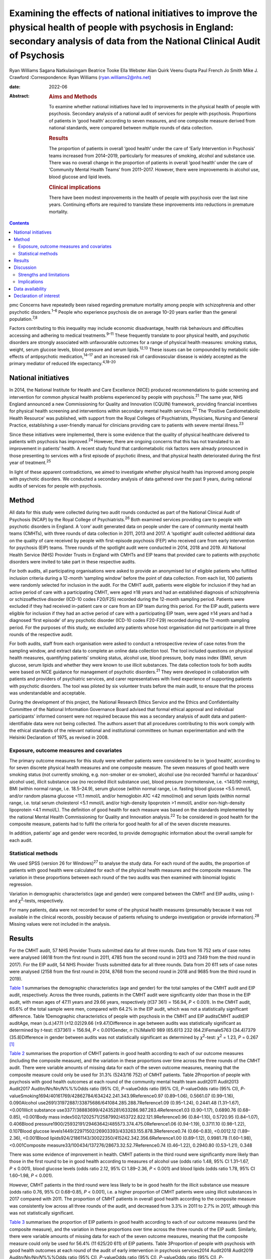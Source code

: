 ==========================================================================================================================================================================================
Examining the effects of national initiatives to improve the physical health of people with psychosis in England: secondary analysis of data from the National Clinical Audit of Psychosis
==========================================================================================================================================================================================



Ryan Williams
Sagana Natkulasingam
Beatrice Tooke
Ella Webster
Alan Quirk
Veenu Gupta
Paul French
Jo Smith
Mike J. Crawford
:Correspondence: Ryan Williams (ryan.williams2@nhs.net)

:date: 2022-06

:Abstract:
   .. rubric:: Aims and Methods
      :name: sec_a2

   To examine whether national initiatives have led to improvements in
   the physical health of people with psychosis. Secondary analysis of a
   national audit of services for people with psychosis. Proportions of
   patients in ‘good health’ according to seven measures, and one
   composite measure derived from national standards, were compared
   between multiple rounds of data collection.

   .. rubric:: Results
      :name: sec_a4

   The proportion of patients in overall ‘good health’ under the care of
   ‘Early Intervention in Psychosis’ teams increased from 2014–2019,
   particularly for measures of smoking, alcohol and substance use.
   There was no overall change in the proportion of patients in overall
   ‘good health’ under the care of ‘Community Mental Health Teams’ from
   2011–2017. However, there were improvements in alcohol use, blood
   glucose and lipid levels.

   .. rubric:: Clinical implications
      :name: sec_a5

   There have been modest improvements in the health of people with
   psychosis over the last nine years. Continuing efforts are required
   to translate these improvements into reductions in premature
   mortality.


.. contents::
   :depth: 3
..

pmc
Concerns have repeatedly been raised regarding premature mortality among
people with schizophrenia and other psychotic disorders.\ :sup:`1–6`
People who experience psychosis die on average 10–20 years earlier than
the general population.\ :sup:`7,8`

Factors contributing to this inequality may include economic
disadvantage, health risk behaviours and difficulties accessing and
adhering to medical treatments.\ :sup:`9–11` These frequently translate
to poor physical health, and psychotic disorders are strongly associated
with unfavourable outcomes for a range of physical health measures:
smoking status, weight, serum glucose levels, blood pressure and serum
lipids.\ :sup:`12,13` These issues can be compounded by metabolic
side-effects of antipsychotic medication,\ :sup:`14–17` and an increased
risk of cardiovascular disease is widely accepted as the primary
mediator of reduced life expectancy.\ :sup:`4,18–20`

.. _sec1-2:

National initiatives
====================

In 2014, the National Institute for Health and Care Excellence (NICE)
produced recommendations to guide screening and intervention for common
physical health problems experienced by people with
psychosis.\ :sup:`21` The same year, NHS England announced a new
Commissioning for Quality and Innovation (CQUIN) framework, providing
financial incentives for physical health screening and interventions
within secondary mental health services.\ :sup:`22` The ‘Positive
Cardiometabolic Health Resource’ was published, with support from the
Royal Colleges of Psychiatrists, Physicians, Nursing and General
Practice, establishing a user-friendly manual for clinicians providing
care to patients with severe mental illness.\ :sup:`23`

Since these initiatives were implemented, there is some evidence that
the quality of physical healthcare delivered to patients with psychosis
has improved.\ :sup:`24` However, there are ongoing concerns that this
has not translated to an improvement in patients’ health. A recent study
found that cardiometabolic risk factors were already pronounced in those
presenting to services with a first episode of psychotic illness, and
that physical health deteriorated during the first year of
treatment.\ :sup:`25`

In light of these apparent contradictions, we aimed to investigate
whether physical health has improved among people with psychotic
disorders. We conducted a secondary analysis of data gathered over the
past 9 years, during national audits of services for people with
psychosis.

.. _sec2:

Method
======

All data for this study were collected during two audit rounds conducted
as part of the National Clinical Audit of Psychosis (NCAP) by the Royal
College of Psychiatrists.\ :sup:`26` Both examined services providing
care to people with psychotic disorders in England. A ‘core’ audit
generated data on people under the care of community mental health teams
(CMHTs), with three rounds of data collection in 2011, 2013 and 2017. A
‘spotlight’ audit collected additional data on the quality of care
received by people with first-episode psychosis (FEP) who received care
from early intervention for psychosis (EIP) teams. Three rounds of the
spotlight audit were conducted in 2014, 2018 and 2019. All National
Health Service (NHS) Provider Trusts in England with CMHTs and EIP teams
that provided care to patients with psychotic disorders were invited to
take part in these respective audits.

For both audits, all participating organisations were asked to provide
an anonymised list of eligible patients who fulfilled inclusion criteria
during a 12-month ‘sampling window’ before the point of data collection.
From each list, 100 patients were randomly selected for inclusion in the
audit. For the CMHT audit, patients were eligible for inclusion if they
had an active period of care with a participating CMHT, were aged ≥18
years and had an established diagnosis of schizophrenia or
schizoaffective disorder (ICD-10 codes F20/F25) recorded during the
12-month sampling period. Patients were excluded if they had received
in-patient care or care from an EIP team during this period. For the EIP
audit, patients were eligible for inclusion if they had an active period
of care with a participating EIP team, were aged ≥14 years and had a
diagnosed ‘first episode’ of any psychotic disorder (ICD-10 codes
F20-F29) recorded during the 12-month sampling period. For the purposes
of this study, we excluded any patients whose host organisation did not
participate in all three rounds of the respective audit.

For both audits, staff from each organisation were asked to conduct a
retrospective review of case notes from the sampling window, and extract
data to complete an online data collection tool. The tool included
questions on physical health measures, quantifying patients’ smoking
status, alcohol use, blood pressure, body mass index (BMI), serum
glucose, serum lipids and whether they were known to use illicit
substances. The data collection tools for both audits were based on NICE
guidance for management of psychotic disorders.\ :sup:`21` They were
developed in collaboration with patients and providers of psychiatric
services, and carer representatives with lived experience of supporting
patients with psychotic disorders. The tool was piloted by six volunteer
trusts before the main audit, to ensure that the process was
understandable and acceptable.

During the development of this project, the National Research Ethics
Service and the Ethics and Confidentiality Committee of the National
Information Governance Board advised that formal ethical approval and
individual participants' informed consent were not required because this
was a secondary analysis of audit data and patient-identifiable data
were not being collected. The authors assert that all procedures
contributing to this work comply with the ethical standards of the
relevant national and institutional committees on human experimentation
and with the Helsinki Declaration of 1975, as revised in 2008.

.. _sec2-1:

Exposure, outcome measures and covariates
-----------------------------------------

The primary outcome measures for this study were whether patients were
considered to be in ‘good health’, according to for seven discrete
physical health measures and one composite measure. The seven measures
of good health were smoking status (not currently smoking, e.g.
non-smoker or ex-smoker), alcohol use (no recorded ‘harmful or
hazardous’ alcohol use), illicit substance use (no recorded illicit
substance use), blood pressure (normotensive, i.e. <140/90 mmHg), BMI
(within normal range, i.e. 18.5–24.9), serum glucose (within normal
range, i.e. fasting blood glucose <5.5 mmol/L and/or random plasma
glucose <11.1 mmol/L and/or hemoglobin A1C <42 mmol/mol) and serum
lipids (within normal range, i.e. total serum cholesterol <5.1 mmol/L
and/or high-density lipoprotein >1 mmol/L and/or non-high-density
lipoprotein <4.1 mmol/L). The definition of good health for each measure
was based on the standards implemented by the national Mental Health
Commissioning for Quality and Innovation analysis.\ :sup:`22` To be
considered in good health for the composite measure, patients had to
fulfil the criteria for good health for all of the seven discrete
measures.

In addition, patients’ age and gender were recorded, to provide
demographic information about the overall sample for each audit.

.. _sec2-2:

Statistical methods
-------------------

We used SPSS (version 26 for Windows)\ :sup:`27` to analyse the study
data. For each round of the audits, the proportion of patients with good
health were calculated for each of the physical health measures and the
composite measure. The variation in these proportions between each round
of the two audits was then examined with binomial logistic regression.

Variation in demographic characteristics (age and gender) were compared
between the CMHT and EIP audits, using *t*- and *χ*\ :sup:`2`-tests,
respectively.

For many patients, data were not recorded for some of the physical
health measures (presumably because it was not available in the clinical
records, possibly because of patients refusing to undergo investigation
or provide information).\ :sup:`28` Missing values were not included in
the analysis.

.. _sec3:

Results
=======

For the CMHT audit, 57 NHS Provider Trusts submitted data for all three
rounds. Data from 16 752 sets of case notes were analysed (4618 from the
first round in 2011, 4785 from the second round in 2013 and 7349 from
the third round in 2017). For the EIP audit, 54 NHS Provider Trusts
submitted data for all three rounds. Data from 20 611 sets of case notes
were analysed (2158 from the first round in 2014, 8768 from the second
round in 2018 and 9685 from the third round in 2019).

`Table 1 <#tab01>`__ summarises the demographic characteristics (age and
gender) for the total samples of the CMHT audit and EIP audit,
respectively. Across the three rounds, patients in the CMHT audit were
significantly older than those in the EIP audit, with mean ages of 47.11
years and 29.66 years, respectively (*t*\ (37 361) = 156.94,
*P* < 0.001). In the CMHT audit, 65.6% of the total sample were men,
compared with 64.2% in the EIP audit, which was not a statistically
significant difference. Table 1Demographic characteristics of people
with psychosis in the CMHT and EIP auditsCMHT auditEIP auditAge, mean
(s.d.)47.11 (±12.02)29.66 (±9.47)Difference in age between audits was
statistically significant as determined by *t*-test:
*t*\ (37361) = 156.94, *P* < 0.001Gender, *n* (%)Male10 989 (65.6)13 232
(64.2)Female5763 (34.4)7379 (35.8)Difference in gender between audits
was not statistically significant as determined by *χ*\ :sup:`2`-test:
*χ*\ :sup:`2` = 1.23, *P* = 0.267 [1]_

`Table 2 <#tab02>`__ summarises the proportion of CMHT patients in good
health according to each of our outcome measures (including the
composite measure), and the variation in these proportions over time
across the three rounds of the CMHT audit. There were variable amounts
of missing data for each of the seven outcome measures, meaning that the
composite measure could only be used for 31.3% (5243/16 752) of CMHT
patients. Table 2Proportion of people with psychosis with good health
outcomes at each round of the community mental health team audit2011
Audit2013 Audit2017 Audit\ *n/Nn/Nn/N*\ %%%Odds ratio (95% CI),
*P*-valueOdds ratio (95% CI), *P*-valueOdds ratio (95% CI),
*P*-valueSmoking1694/40161769/42862784/634242.241.343.9Reference0.97
(0.89–1.06), 0.5661.07 (0.99–1.16), 0.090Alcohol
use2691/31972887/33875686/641084.285.288.7Reference1.09 (0.95–1.24),
0.2441.48 (1.31–1.67), <0.001Illicit substance
use3377/38883699/42435281/633286.987.283.4Reference1.03 (0.90–1.17),
0.6890.76 (0.68–0.85), <0.001Body mass
index502/1202571/2587992/453722.822.121.9Reference0.96 (0.84–1.10),
0.5720.95 (0.84–1.07), 0.406Blood
pressure1900/25932191/29463642/485573.374.475.0Reference1.06
(0.94–1.19), 0.3711.10 (0.98–1.22), 0.107Blood glucose
levels1449/22971502/26903393/433263.155.878.3Reference0.74 (0.66–0.83),
<0.0012.12 (1.89–2.36), <0.001Blood
lipids924/21861143/30022350/415242.342.356.6Reference1.00 (0.89–1.12),
0.9981.78 (1.60–1.98), <0.001Composite
measure33/100434/137276/28673.32.52.7Reference0.74 (0.46–1.22),
0.2940.80 (0.53–1.21), 0.348

There was some evidence of improvement in health. CMHT patients in the
third round were significantly more likely than those in the first round
to be in good health according to measures of alcohol use (odds ratio
1.48, 95% CI 1.31–1.67, *P* ≤ 0.001), blood glucose levels (odds ratio
2.12, 95% CI 1.89–2.36, *P* < 0.001) and blood lipids (odds ratio 1.78,
95% CI 1.60–1.98, *P* < 0.001).

However, CMHT patients in the third round were less likely to be in good
health for the illicit substance use measure (odds ratio 0.76, 95% CI
0.68–0.85, *P* < 0.001), i.e. a higher proportion of CMHT patients were
using illicit substances in 2017 compared with 2011. The proportion of
CMHT patients in overall good health according to the composite measure
was consistently low across all three rounds of the audit, and decreased
from 3.3% in 2011 to 2.7% in 2017, although this was not statistically
significant.

`Table 3 <#tab03>`__ summarises the proportion of EIP patients in good
health according to each of our outcome measures (and the composite
measure), and the variation in these proportions over time across the
three rounds of the EIP audit. Similarly, there were variable amounts of
missing data for each of the seven outcome measures, meaning that the
composite measure could only be used for 56.4% (11 625/20 611) of EIP
patients. Table 3Proportion of people with psychosis with good health
outcomes at each round of the audit of early intervention in psychosis
services2014 Audit2018 Audit2019 Audit\ *n/Nn/Nn/N*\ %%%Odds ratio (95%
CI), *P*-valueOdds ratio (95% CI), *P*-valueOdds ratio (95% CI),
*P*-valueSmoking885/18084015/78324581/848749.051.354.0Reference1.10
(0.99–1.22), 0.0801.22 (1.11–1.35), <0.001Alcohol
use1620/18537021/77747749/852687.490.390.9Reference1.34 (1.15–1.57),
<0.0011.43 (1.23–1.68), <0.001Illicit substance
use1182/19055711/78316410/851762.172.975.3Reference1.65 (1.48–1.83),
<0.0011.86 (1.68–2.07), <0.001Body mass
index460/10442314/66672662/756644.134.735.2Reference0.68 (0.59–0.77),
<0.0010.69 (0.60–0.79), <0.001Blood
pressure924/11065513/67336314/775083.581.981.5Reference0.89 (0.75–1.06),
0.1950.87 (0.73–1.03), 0.104Blood glucose
levels721/8035071/55256175/673389.891.891.7Reference1.27 (0.99–1.63),
0.0681.26 (0.99–1.61), 0.075Blood
lipids506/7413546/54164265/656468.365.565.0Reference0.88 (0.75–1.04),
0.1410.86 (0.73–1.01), 0.079Composite
measure37/1543422/4465576/56172.49.510.3Reference4.25 (3.02–5.98),
<0.0014.65 (3.32–6.52), <0.001

This audit also showed improvements in some of the measures of health
over time: notably, those relating to smoking (odds ratio 1.22, 95% CI
1.11–1.35, *P* < 0.001), alcohol use (odds ratio 1.43, 95% CI 1.23–1.68,
*P* < 0.001) and illicit substance use (odds ratio 1.86, 95% CI
1.68–2.07, *P* < 0.001). Furthermore, the proportion of EIP patients
with overall good health was significantly higher in the third round
compared with the first (odds ratio 4.65, 95% CI 3.32–6.52,
*P* < 0.001), although this remained the minority (10.3%). Also, EIP
patients in 2019 were significantly less likely than those in 2014 to be
in good health for the BMI measure (odds ratio 0.69, 95% CI 0.60–0.79,
*P* < 0.001).

.. _sec4:

Discussion
==========

This study corroborates previous findings that the physical health of
people with psychosis remains poor, despite an improvement in physical
health screening and intervention following national initiatives
implemented in England since 2014.\ :sup:`24`

Both CMHT and EIP audits showed improvements in health according to some
of these measures, and deteriorations in others. The proportion of
patients in overall good health according to a composite measure was low
across all rounds of both audits, but did improve significantly
post-2014 for those patients receiving care from EIP services.

Unhealthy weight remains a particular area of concern, with large
proportions of patients in poor health according to BMI across all
rounds of both audits, and a significant deterioration over time in the
EIP audit. This supports existing evidence that weight management is
challenging for patients with psychotic disorders.\ :sup:`29,30`

We did find some evidence of a modest improvement in rates of smoking
amongst patients under the care of EIP services post-2014. This
contradicts recent studies where results have been more
pessimistic,\ :sup:`25,31` but would be in line with previous research
suggesting a change in the epidemiology of smoking, with a gradual
reduction in smoking in younger age groups.\ :sup:`32` This improvement
over time was not reflected in the CMHT audit, where patients were on
average significantly older.

There was also a marked reduction post-2014 in the proportion of
patients under the care of EIP services who were using illicit
substances. This contrasted with the CMHT audit where the proportion
increased slightly over time.

.. _sec4-1:

Strengths and limitations
-------------------------

Data were obtained from large, heterogenous samples over a 9-year
period: all NHS Trusts in England with CMHT and EIP services that
provided care to patients with psychotic disorders were invited to
participate in the respective audits. These data therefore represent a
variety of different settings, and we would expect that results would be
generalisable to similar patient groups across the country. The primary
outcome measures we used to assess physical health are universally
recognised as clinically important, and the thresholds for good health
were based on national standards that have been widely used
elsewhere.\ :sup:`33–35`

However, this study does have important limitations. First, this is an
observational study and we do not know what caused the changes we
observed. Although they may reflect changes in services during this
period, other changes in society are affecting population
health,\ :sup:`36` and these could be responsible for some or all the
differences we detected.

The EIP and CMHT audits were conducted at different times, both before
and after the CQUIN framework was implemented, and used different
selection criteria. Differences in the physical health of patients
between the two are therefore likely to reflect the differing clinical
and socioeconomic demographic characteristics of the patients in each
audit, as well as different processes of care. We were able to examine
changes in physical health over time within each audit, by comparing
different rounds. However, as each service provided a random sample of
eligible patients at each round, subsequent rounds of the same audit did
not necessarily include the same cohort, and so we are unable to make
inferences about changes in health at the level of individual patients
even within the same audit.

For both the EIP and CMHT audits, we were able to examine physical
health measures before and after the introduction of the Commissioning
for Quality and Innovation programme.\ :sup:`22` Although the
introduction of the programme was associated with a marked increase in
the proportion of patients who were offered interventions for their
physical health,\ :sup:`24` we found only limited evidence that this
resulted in changes to the health of people under the care of CMHTs.

These data were produced from retrospective case note audits at each
round, and are therefore dependant on accurate reporting and
documentation of events at the time of occurrence. Clinicians working in
CMHTs and EIP services may not have had full access to records held by
primary care, where some physical health screening may have occurred.

Also, there were variable amounts of missing data for each primary
outcome measure, meaning that the composite measure could only be used
for a relatively small proportion of the overall sample. However, the
proportion of missing data did generally improve over subsequent rounds
of each audit, possibly reflecting the previously noted incentivised
improvements in screening rates and recording.\ :sup:`24`

.. _sec4-2:

Implications
------------

We found some evidence that overall health improved for patients with
psychotic disorders under the care of EIP services between 2014 and
2019. However, we did not find evidence of a similar improvement for
patients under the care of CMHTs between 2011 and 2017.

This may reflect differences in the model of care implemented by EIP
services. Typically, these services advocate a more ‘intensive’
programme of intervention, with a focus on relatively smaller
case-loads, proactive engagement and an increased frequency of
contact.\ :sup:`35–39` Although this approach is primarily intended to
address psychiatric symptoms, multiple sources have suggested additional
benefits for patients’ overall health, including increased levels of
screening for physical health problems.\ :sup:`40` EIP services may,
therefore, have been better placed to implement changes resulting from
the national initiatives rolled out in 2014.

However, the difference may also be because of differences in
demographic and clinical characteristics between patients in the CMHT
audit and the EIP audit. Patients in the EIP audit were younger on
average, and were also likely to have had a shorter duration of
psychiatric symptoms (as this audit specifically examined patients with
a diagnosed ‘first episode’ of a psychotic disorder). These patients may
have been more accepting of interventions intended to improve their
physical health and, therefore, have seen greater improvements – even if
CMHTs and EIP services had implemented identical changes since 2014.

It may even be the case that people in younger age groups have become
more ‘health conscious’ in recent years regardless of any intervention,
as suggested by some epidemiological studies.\ :sup:`32` However, this
seems unlikely in these cohorts in light of previous findings that
patients on EIP case-loads already had pronounced cardiovascular risk
factors, even at the point of first presentation.\ :sup:`25`

Both audits identified some isolated areas of improvement in specific
measures. Interestingly, these differed between the patients in the CMHT
audit, where there were improvements related to alcohol use, serum
glucose level and lipids, and the EIP audit, where there were
improvements in alcohol use, smoking and illicit substance use. Again,
these changes may relate to demographic differences in the patients
under the care of these respective services. Older patients may be more
receptive to those that they perceive as reducing their risk of major
cardiovascular events, such as reduction in serum glucose and lipids.

However, these varying improvements may also be because of differences
in the treatment approaches adopted by CMHTs and EIP services. These
findings merit further research to identify the factors explaining these
variations, as well as the improvement in overall good health seen among
those treated by EIP services. There may be elements where each service
outperforms the other; for example, access to staff with training in
physical health interventions, or improved links with primary care.
Cohort or case–control studies could be used within CMHTs and EIP
services to examine what interventions are associated with favourable
physical health outcomes at an individual patient level. Qualitative
studies to explore the perspectives of patients with psychosis may also
identify effective strategies for improving patients’ physical health.
It may also be of interest to include other services, such as assertive
outreach teams, in future studies.

The fact that the EIP audit showed an improvement in rates of illicit
substance use over time, but the CMHT audit showed the opposite, is an
intriguing finding and of unclear significance. It does not seem to
reflect the current understanding of the changing epidemiology of
illicit substance use,\ :sup:`41` and suggests that EIP services have
been able to implement effective measures to support people in
abstaining from illicit substances.

Interestingly, the one measure where both CMHTs and EIP services
improved over time was alcohol use. Many drug and alcohol services in
the UK are now provided by third-sector organisations rather than NHS
mental health teams.\ :sup:`42,43` The fact that both CMHTs and EIP
services were able to effect improvement suggests that effective liaison
with external organisations may be a key strategy for improvement,
rather than attempting to deliver more services with internal
infrastructure, which may already be overstretched.

Both audits showed specific areas where standards of physical health
worsened over time. The findings related to patients’ weight are
particularly concerning: the proportion of patients with a healthy BMI
fell significantly across the three rounds of the EIP audit, and was
universally low in the CMHT audit. Weight gain is a well-recognised and
particular troubling side-effect of many antipsychotic
medications.\ :sup:`17` Given the implications of obesity for subjective
well-being, medication adherence and therapeutic outcomes in the context
of treatment for psychosis, and associated diabetes and cardiovascular
risk and likelihood of premature mortality,\ :sup:`44–46` improving
interventions in this area needs to remain a focus for researchers. To
date, studies of current weight management programmes for people with
psychosis have produced mixed results.\ :sup:`47–49`

In addition to these findings, it is also important to note that the
majority of patients did not have adequate information recorded for all
seven of the physical health measures recommended by nationally agreed
standards. Only around half of patients in the EIP audit, and a third of
those in the CMHT audit, had usable data recorded for all seven
measures. The reasons for this are unclear from this project, and may
reflect barriers to physical health screening, such as refusal, lack of
provision or inadequate documentation. Clearly, accurate monitoring is
required, and will be the focus of quality improvement activities before
future rounds of the national audits.

In conclusion, we found limited evidence that overall health improved
for patients with psychotic disorders under the care of CMHTs, following
the enactment of national initiatives in 2014, although there was some
evidence of improvement in specific areas. There was more substantial
evidence of improvements for those patients under the care of EIP
services. This may be a result of differences in CMHT and EIP services’
abilities to implement effective changes in policy and procedures, or
demographic and clinical differences in their respective patients.
However, these findings merit further research into the processes
underlying the improvements in health, to improve the standard of care
for people with psychosis.

The authors would like to thank all members of the NCAP team at the
Royal College of Psychiatrists, for their support with this study.

**Ryan Williams** is an NIHR Academic Clinical Fellow at the Department
of Brain Sciences, Imperial College London, UK, and a Clinical Fellow
with the College Centre for Quality Improvement, Royal College of
Psychiatrists, UK. **Sagana Natkulasingam** is a medical student at the
Faculty of Medicine, Imperial College London, UK. **Beatrice Tooke** is
an NCAP Programme Manager with the College Centre for Quality
Improvement, Royal College of Psychiatrists, UK. **Ella Webster** is an
NCAP Programme Manager with the College Centre for Quality Improvement,
Royal College of Psychiatrists, UK. **Alan Quirk** is Head of Clinical
Audit and Research for the College Centre for Quality Improvement, Royal
College of Psychiatrists, UK. **Veenu Gupta** is a Service User Advisor
with the College Centre for Quality Improvement, Royal College of
Psychiatrists, UK. **Paul French** is an Honorary Professor with the
Department of Psychological Sciences, University of Liverpool, UK, and
an NCAP EIP Clinical Advisor with the College Centre for Quality
Improvement, Royal College of Psychiatrists, UK. **Jo Smith** is
Professor of EIP and Psychosis at the School of Allied Health and
Community, University of Worcester, UK, and an NCAP EIP Clinical Advisor
with the College Centre for Quality Improvement, Royal College of
Psychiatrists, UK. **Mike J. Crawford** is Professor of Psychiatry at
the Department of Brain Sciences, Imperial College London, UK, and
Director of the College Centre for Quality Improvement, Royal College of
Psychiatrists, UK.

.. _sec-das1:

Data availability
=================

All authors had access to the full study data-set. The data-set is held
by the NCAP team at the College Centre for Quality Improvement, Royal
College of Psychiatrists, and could be made available on request.

M.J.C. formulated the presented research question, designed the study
and supervised the work. R.W. and S.N. performed the statistical
analysis. R.W. drafted the manuscript and designed the figures. B.T.,
E.W., A.Q., V.G., P.F. and J.S. were involved in gathering and
processing the NCAP data, and commented on drafts of the manuscript.

R.W. is supported by a UK National Institute for Health Research (NIHR)
Academic Clinical Fellowship (ACF-2017-21-006). The NCAP is commissioned
by the Healthcare Quality Improvement Partnership (HQIP) as part of the
National Clinical Audit and Patient Outcome Programme (NCAPOP), which is
funded by NHS England and the Welsh Government. The views expressed are
those of the authors and not necessarily those of the NHS, the NIHR, the
Royal College of Psychiatrists or the Department of Health. The funders
had no role in the design or conduct of the study; collection,
management, analysis or interpretation of the data; preparation, review
or approval of the manuscript; or decision to submit the manuscript for
publication.

.. _nts5:

Declaration of interest
=======================

None.

.. [1]
   CMHT, community mental health team; EIP, early intervention in
   psychosis.
